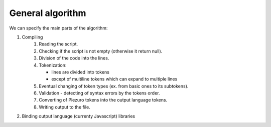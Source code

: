 General algorithm
=================

We can specify the main parts of the algorithm:

#. Compiling
    #. Reading the script.
    #. Checking if the script is not empty (otherwise it return null).
    #. Division of the code into the lines.
    #. Tokenization:

       * lines are divided into tokens
       * except of multiline tokens which can expand to multiple lines
    #. Eventual changing of token types (ex. from basic ones to its subtokens).
    #. Validation - detecting of syntax errors by the tokens order.
    #. Converting of Plezuro tokens into the output language tokens.
    #. Writing output to the file.
#. Binding output language (currenty Javascript) libraries
